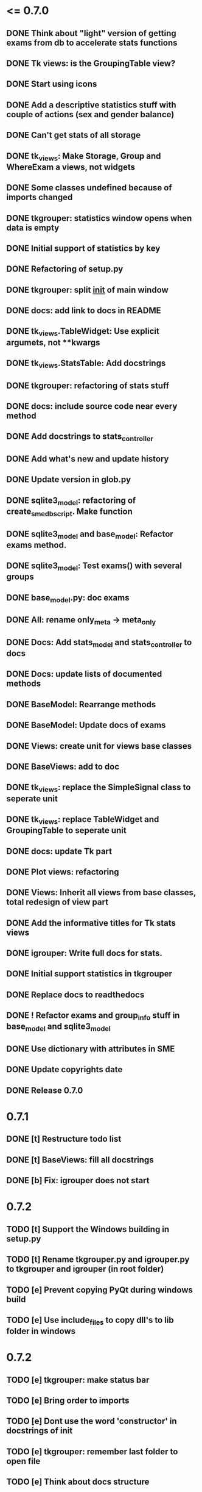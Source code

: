 * <= 0.7.0
** DONE Think about "light" version of getting exams from db to accelerate stats functions
** DONE Tk views: is the GroupingTable view?
** DONE Start using icons
** DONE Add a descriptive statistics stuff with couple of actions (sex and gender balance)
** DONE Can't get stats of all storage
** DONE tk_views: Make Storage, Group and WhereExam a views, not widgets
** DONE Some classes undefined because of imports changed
** DONE tkgrouper: statistics window opens when data is empty
** DONE Initial support of statistics by key
** DONE Refactoring of setup.py
** DONE tkgrouper: split __init__ of main window
** DONE docs: add link to docs in README
** DONE tk_views.TableWidget: Use explicit argumets, not **kwargs
** DONE tk_views.StatsTable: Add docstrings 
** DONE tkgrouper: refactoring of stats stuff
** DONE docs: include source code near every method
** DONE Add docstrings to stats_controller
** DONE Add what's new and update history
** DONE Update version in glob.py
** DONE sqlite3_model: refactoring of create_sme_db_script. Make function
** DONE sqlite3_model and base_model: Refactor exams method.
** DONE sqlite3_model: Test exams() with several groups
** DONE base_model.py: doc exams
** DONE All: rename only_meta -> meta_only
** DONE Docs: Add stats_model and stats_controller to docs
** DONE Docs: update lists of documented methods
** DONE BaseModel: Rearrange methods 
** DONE BaseModel: Update docs of exams
** DONE Views: create unit for views base classes
** DONE BaseViews: add to doc
** DONE tk_views: replace the SimpleSignal class to seperate unit
** DONE tk_views: replace TableWidget and GroupingTable to seperate unit
** DONE docs: update Tk part
** DONE Plot views: refactoring
** DONE Views: Inherit all views from base classes, total redesign of view part
** DONE Add the informative titles for Tk stats views
** DONE igrouper: Write full docs for stats.
** DONE Initial support statistics in tkgrouper
** DONE Replace docs to readthedocs
** DONE ! Refactor exams and group_info stuff in base_model and sqlite3_model
** DONE Use dictionary with attributes in SME
** DONE Update copyrights date
** DONE Release 0.7.0
* 0.7.1
** DONE [t] Restructure todo list
** DONE [t] BaseViews: fill all docstrings
** DONE [b] Fix: igrouper does not start
* 0.7.2
** TODO [t] Support the Windows building in setup.py
** TODO [t] Rename tkgrouper.py and igrouper.py to tkgrouper and igrouper (in root folder)
** TODO [e] Prevent copying PyQt during windows build
** TODO [e] Use include_files to copy dll's to lib folder in windows
* 0.7.2
** TODO [e] tkgrouper: make status bar
** TODO [e] Bring order to imports
** TODO [e] Dont use the word 'constructor' in docstrings of init
** TODO [e] tkgrouper: remember last folder to open file
** TODO [e] Think about docs structure
* 0.7.3
** TODO [p] Support localization of tkgrouper
** TODO [e] stats_controller: check if some views are None
** TODO [e] Remove init actions from global space
** TODO [e] tkgrouper: set shortcuts to main actions
** TODO [e] Find the way to translate the names of columns
** TODO [e] Use state machine for enabling and disabling of items
** TODO [p] Think about independant of concreete model tests, more universal
* 0.7.4
** TODO [p] Show the quality of signals in plots
** TODO [p] Show spectrums of detrended signals in plots
